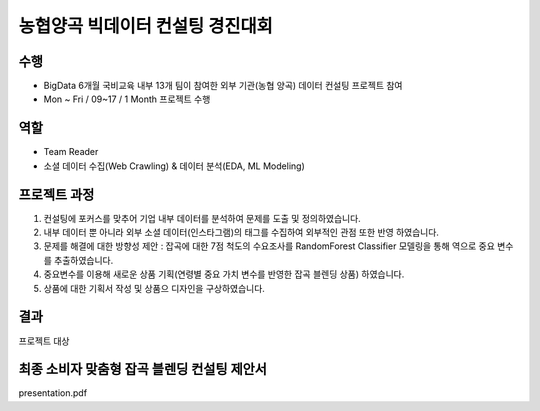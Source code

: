 .. -*- mode: rst -*-

==================================
농협양곡 빅데이터 컨설팅 경진대회 
==================================

수행
~~~~
- BigData 6개월 국비교육 내부 13개 팀이 참여한 외부 기관(농협 양곡) 데이터 컨설팅 프로젝트 참여
- Mon ~ Fri / 09~17 / 1 Month 프로젝트 수행

역할
~~~~
- Team Reader
- 소셜 데이터 수집(Web Crawling) & 데이터 분석(EDA, ML Modeling)

프로젝트 과정
~~~~~~~~~~~~~~
1. 컨설팅에 포커스를 맞추어 기업 내부 데이터를 분석하여 문제를 도출 및 정의하였습니다.
2. 내부 데이터 뿐 아니라 외부 소셜 데이터(인스타그램)의 태그를 수집하여 외부적인 관점 또한 반영 하였습니다.
3. 문제를 해결에 대한 방향성 제안 : 잡곡에 대한 7점 척도의 수요조사를 RandomForest Classifier 모델링을 통해 역으로 중요 변수를 추출하였습니다.
4. 중요변수를 이용해 새로운 상품 기획(연령별 중요 가치 변수를 반영한 잡곡 블렌딩 상품) 하였습니다. 
5. 상품에 대한 기획서 작성 및 상품으 디자인을 구상하였습니다.

결과
~~~~~
프로젝트 대상

최종 소비자 맞춤형 잡곡 블렌딩 컨설팅 제안서
~~~~~~~~~~~~~~~~~~~~~~~~~~~~~~~~~~~~~~~~~~~~
presentation.pdf
